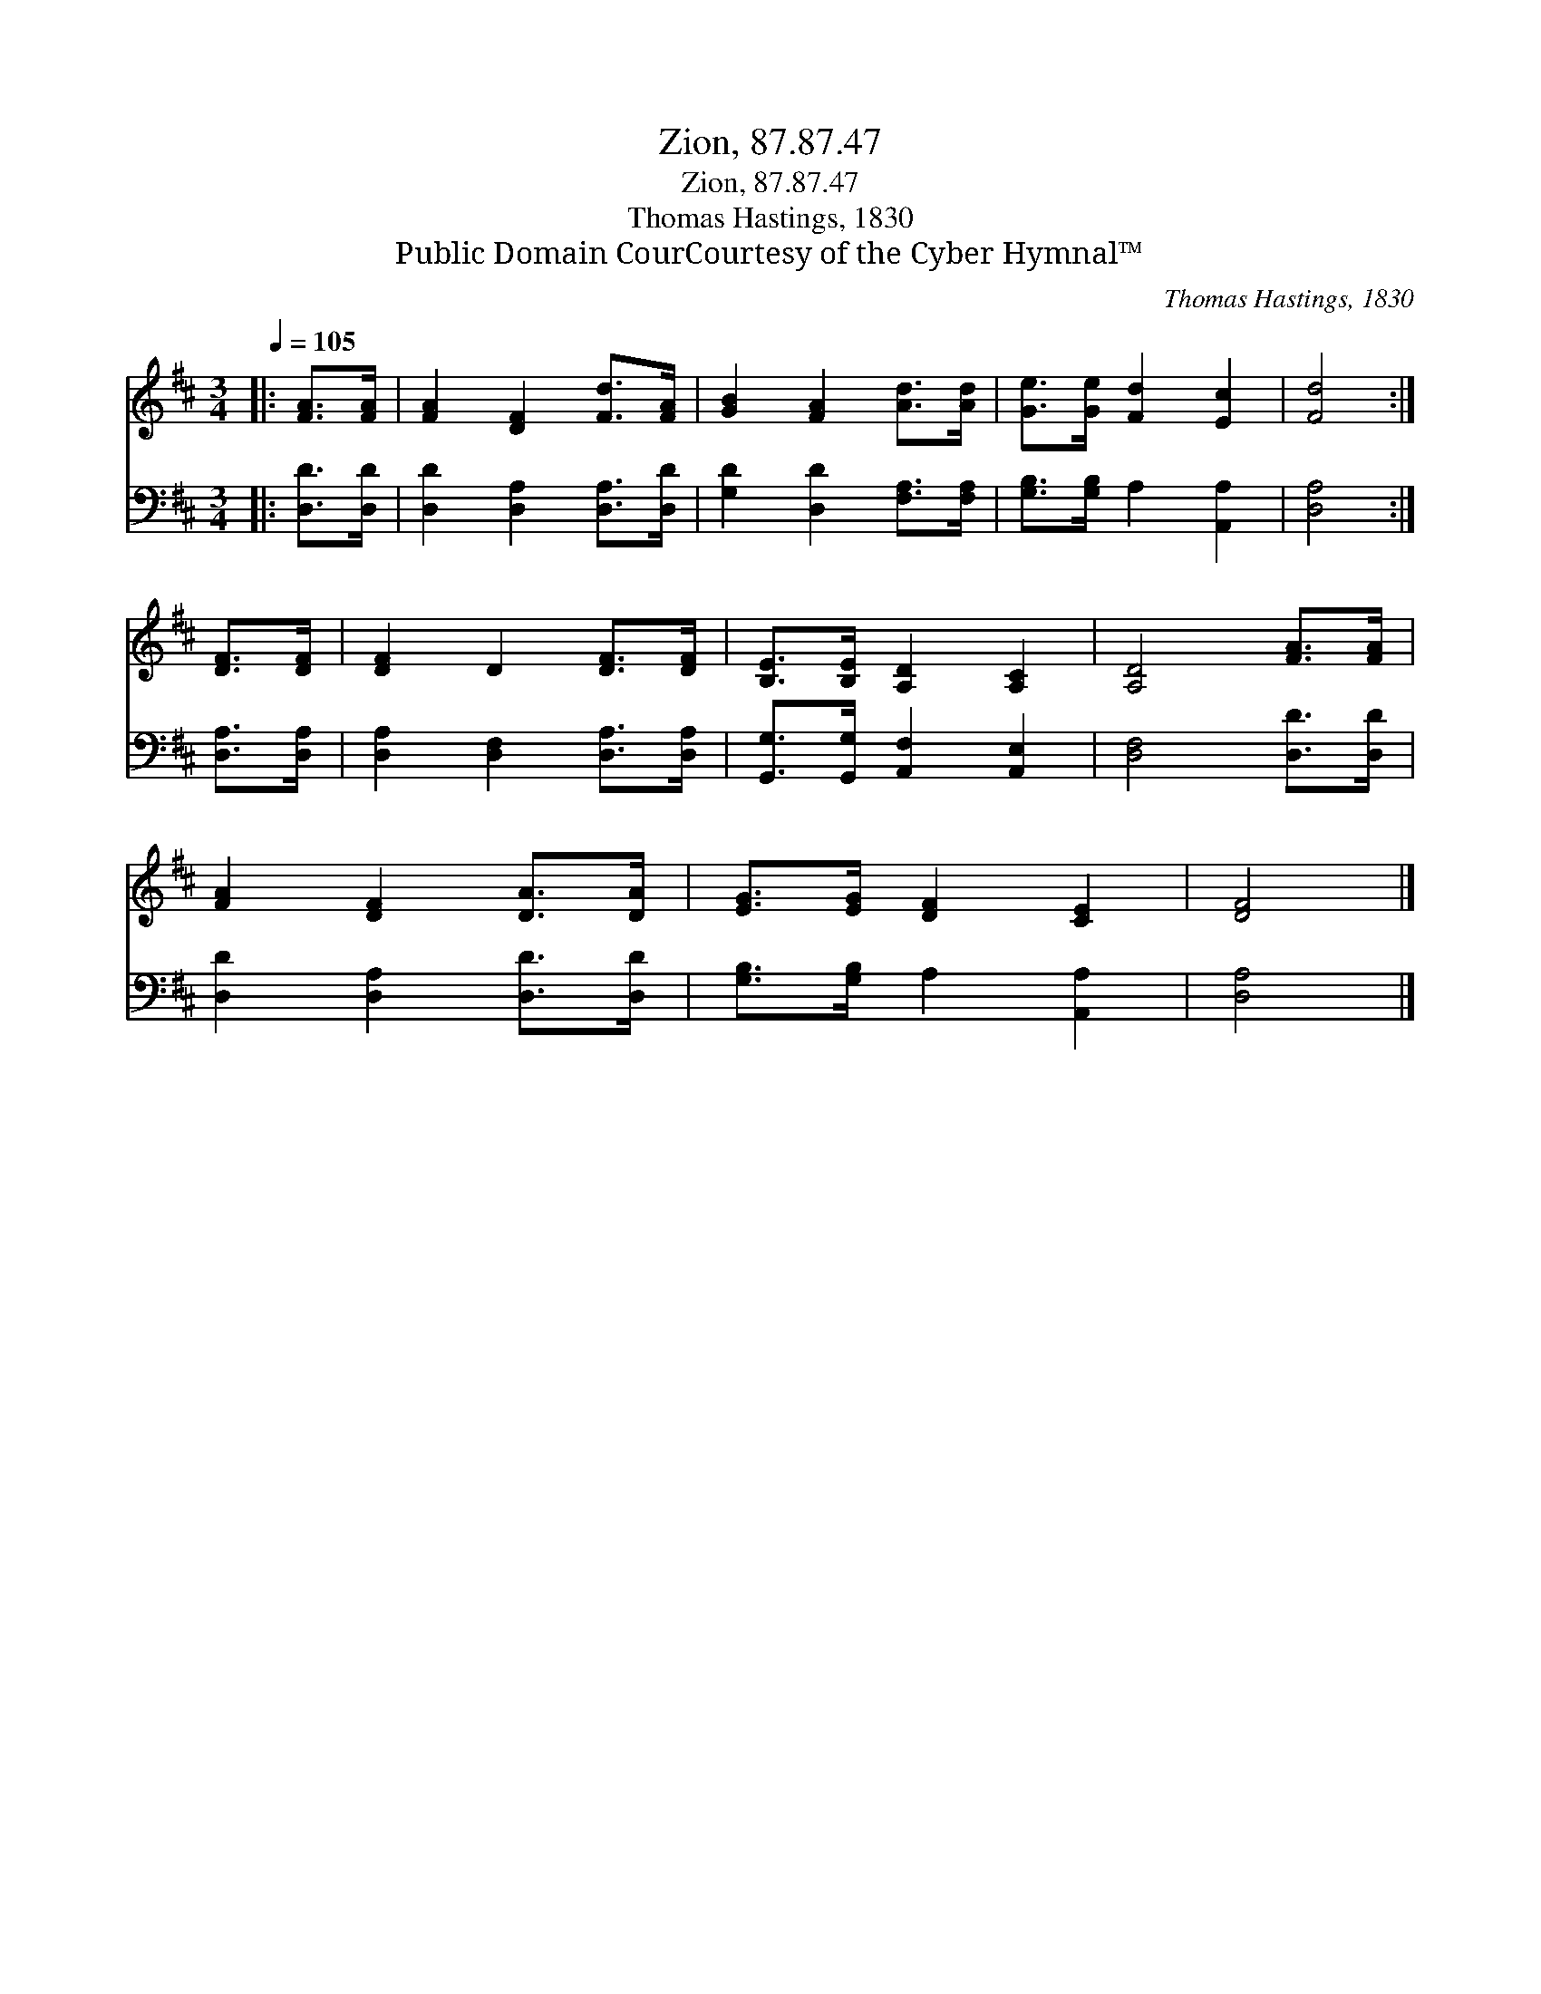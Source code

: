 X:1
T:Zion, 87.87.47
T:Zion, 87.87.47
T:Thomas Hastings, 1830
T:Public Domain CourCourtesy of the Cyber Hymnal™
C:Thomas Hastings, 1830
Z:Public Domain
Z:CourCourtesy of the Cyber Hymnal™
%%score 1 2
L:1/8
Q:1/4=105
M:3/4
K:D
V:1 treble 
V:2 bass 
V:1
|: [FA]>[FA] | [FA]2 [DF]2 [Fd]>[FA] | [GB]2 [FA]2 [Ad]>[Ad] | [Ge]>[Ge] [Fd]2 [Ec]2 | [Fd]4 :| %5
 [DF]>[DF] | [DF]2 D2 [DF]>[DF] | [B,E]>[B,E] [A,D]2 [A,C]2 | [A,D]4 [FA]>[FA] | %9
 [FA]2 [DF]2 [DA]>[DA] | [EG]>[EG] [DF]2 [CE]2 | [DF]4 |] %12
V:2
|: [D,D]>[D,D] | [D,D]2 [D,A,]2 [D,A,]>[D,D] | [G,D]2 [D,D]2 [F,A,]>[F,A,] | %3
 [G,B,]>[G,B,] A,2 [A,,A,]2 | [D,A,]4 :| [D,A,]>[D,A,] | [D,A,]2 [D,F,]2 [D,A,]>[D,A,] | %7
 [G,,G,]>[G,,G,] [A,,F,]2 [A,,E,]2 | [D,F,]4 [D,D]>[D,D] | [D,D]2 [D,A,]2 [D,D]>[D,D] | %10
 [G,B,]>[G,B,] A,2 [A,,A,]2 | [D,A,]4 |] %12

